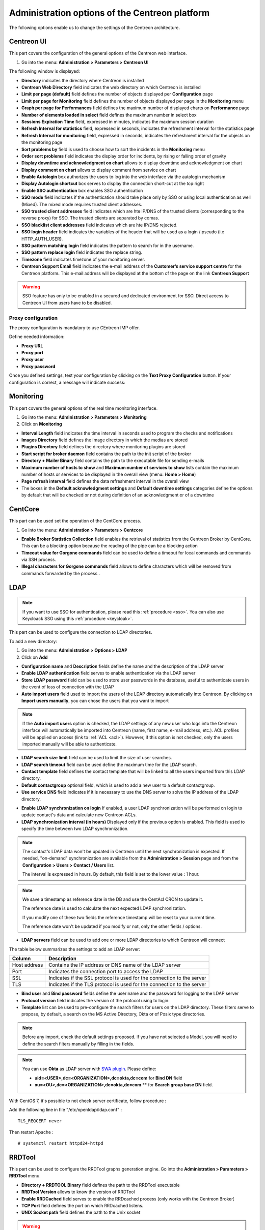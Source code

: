 .. _centreon_parameters:

===============================================
Administration options of the Centreon platform
===============================================

The following options enable us to change the settings of the Centreon architecture.

***********
Centreon UI
***********

This part covers the configuration of the general options of the Centreon web interface.

#. Go into the menu: **Administration > Parameters > Centreon UI**

The following window is displayed:

.. image:: /images/guide_exploitation/ecentreon.png
   :align: center

* **Directory** indicates the directory where Centreon is installed
* **Centreon Web Directory** field indicates the web directory on which Centreon is installed
* **Limit per page (default)** field defines the number of objects displayed per **Configuration** page
* **Limit per page for Monitoring** field defines the number of objects displayed per page in the **Monitoring** menu
* **Graph per page for Performances** field defines the maximum number of displayed charts on **Performance** page
* **Number of elements loaded in select** field defines the maximum number in select box
* **Sessions Expiration Time** field, expressed in minutes, indicates the maximum session duration
* **Refresh Interval for statistics** field, expressed in seconds, indicates the refreshment interval for the statistics page
* **Refresh Interval for monitoring** field, expressed in seconds, indicates the refreshment interval for the objects on the monitoring page
* **Sort problems by** field is used to choose how to sort the incidents in the **Monitoring** menu
* **Order sort problems** field indicates the display order for incidents, by rising or falling order of gravity
* **Display downtime and acknowledgment on chart** allows to display downtime and acknowledgment on chart
* **Display comment on chart** allows to display comment from service on chart
* **Enable Autologin** box authorizes the users to log into the web interface via the autologin mechanism
* **Display Autologin shortcut** box serves to display the connection short-cut at the top right
* **Enable SSO authentication** box enables SSO authentication
* **SSO mode** field indicates if the authentication should take place only by SSO or using local authentication as well (Mixed). The mixed mode requires trusted client addresses.
* **SSO trusted client addresses** field indicates which are hte IP/DNS of the trusted clients (corresponding to the reverse proxy) for SSO. The trusted clients are separated by comas.
* **SSO blacklist client addresses** field indicates which are hte IP/DNS rejected.
* **SSO login header** field indicates the variables of the header that will be used as a login / pseudo (i.e HTTP_AUTH_USER).
* **SSO pattern matching login** field indicates the pattern to search for in the username.
* **SSO pattern replace login** field indicates the replace string.
* **Timezone** field indicates timezone of your monitoring server.
* **Centreon Support Email** field indicates the e-mail address of the **Customer’s service support centre** for the Centreon platform. This e-mail address will be displayed at the bottom of the page on the link **Centreon Support**

.. warning::
    SSO feature has only to be enabled in a secured and dedicated environment for SSO. Direct access to Centreon UI from users have to be disabled.

.. _impproxy:

Proxy configuration
-------------------

The proxy configuration is mandatory to use CEntreon IMP offer.

Define needed information:

* **Proxy URL**
* **Proxy port**
* **Proxy user**
* **Proxy password**

.. image:: /_static/images/adminstration/proxy_configuration.png
    :align: center

Once you defined settings, test your configuration by clicking on the
**Text Proxy Configuration** button. If your configuration is correct,
a message will indicate success:

.. image:: /_static/images/adminstration/proxy_configuration_ok.png
    :align: center

**********
Monitoring
**********

This part covers the general options of the real time monitoring interface.

#. Go into the menu: **Administration > Parameters > Monitoring**
#. Click on **Monitoring**

.. image:: /images/guide_exploitation/esupervision.png
   :align: center

* **Interval Length** field indicates the time interval in seconds used to program the checks and notifications
* **Images Directory** field defines the image directory in which the medias are stored
* **Plugins Directory** field defines the directory where monitoring plugins are stored
* **Start script for broker daemon** field contains the path to the init script of the broker
* **Directory + Mailer Binary** field contains the path to the executable file for sending  e-mails
* **Maximum number of hosts to show** and **Maximum number of services to show** lists contain the maximum number of hosts or services to be displayed in the overall view (menu: **Home > Home**)
* **Page refresh interval** field defines the data refreshment interval in the overall view
* The boxes in the **Default acknowledgment settings** and **Default downtime settings** categories define the options by default that will be checked or not during definition of an acknowledgment or of a downtime


********
CentCore
********

This part can be used set the operation of the CentCore process.

#. Go into the menu: **Administration > Parameters > Centcore**

.. image:: /images/guide_exploitation/ecentcore.png
   :align: center

* **Enable Broker Statistics Collection** field enables the retrieval of statistics from the Centreon Broker by CentCore. This can be a blocking option because the reading of the pipe can be a blocking action
* **Timeout value for Gorgone commands** field can be used to define a timeout for local commands and commands via SSH process.
* **Illegal characters for Gorgone commands** field allows to define characters which will be removed from commands forwarded by the process..

.. _ldapconfiguration:

****
LDAP
****

.. note::
    If you want to use SSO for authentication, please read this :ref:`procedure <sso>`.
    You can also use Keycloack SSO using this :ref:`procedure <keycloak>`.

This part can be used to configure the connection to LDAP directories.

To add a new directory:

#. Go into the menu: **Administration > Options > LDAP**
#. Click on **Add**

.. image:: /images/guide_exploitation/eldap.png
   :align: center

* **Configuration name** and **Description** fields define the name and the description of the LDAP server
* **Enable LDAP authentication** field serves to enable authentication via the LDAP server
* **Store LDAP password** field can be used to store user passwords in the database, useful to authenticate users in the event of loss of connection with the LDAP
* **Auto import users** field used to import the users of the LDAP directory automatically into Centreon. By clicking on **Import users manually**, you can chose the users that you want to import

.. note::
   If the **Auto import users** option is checked, the LDAP settings of any new user who logs into the Centreon interface will automatically be imported into Centreon (name, first name, e-mail address, etc.). ACL profiles will be applied on access (link to :ref:`ACL <acl>`). However, if this option is not checked, only the users imported manually will be able to authenticate.

* **LDAP search size limit** field can be used to limit the size of user searches.
* **LDAP search timeout** field can be used define the maximum time for the LDAP search.
* **Contact template** field defines the contact template that will be linked to all the users imported from this LDAP directory.
* **Default contactgroup** optional field, which is used to add a new user to a default contactgroup.
* **Use service DNS** field indicates if it is necessary to use the DNS server to solve the IP address of the LDAP directory.

.. image:: /images/guide_exploitation/eldap2.png
    :align: center

* **Enable LDAP synchronization on login** If enabled, a user LDAP synchronization will be performed on login to update contact's data and calculate new Centreon ACLs.
* **LDAP synchronization interval (in hours)** Displayed only if the previous option is enabled. This field is used to specify the time between two LDAP synchronization.

.. note::

   The contact's LDAP data won't be updated in Centreon until the next synchronization is expected. If needed, "on-demand" synchronization are available from the **Administration > Session** page and from the **Configuration > Users > Contact / Users** list.

   The interval is expressed in hours. By default, this field is set to the lower value : 1 hour.

.. note::
   We save a timestamp as reference date in the DB and use the CentAcl CRON to update it.

   The reference date is used to calculate the next expected LDAP synchronization.

   If you modify one of these two fields the reference timestamp will be reset to your current time.

   The reference date won't be updated if you modify or not, only the other fields / options.

.. image:: /images/guide_exploitation/eldap3.png
   :align: center

* **LDAP servers** field can be used to add one or more LDAP directories to which Centreon will connect

The table below summarizes the settings to add an LDAP server:

+-------------------------+------------------------------------------------------------------------------------------------------------+
|   Column                |  Description                                                                                               |
+=========================+============================================================================================================+
| Host address            | Contains the IP address or DNS  name of the LDAP server                                                    |
+-------------------------+------------------------------------------------------------------------------------------------------------+
| Port                    | Indicates the connection port to access the LDAP                                                           |
+-------------------------+------------------------------------------------------------------------------------------------------------+
| SSL                     | Indicates if the SSL protocol is used for the connection to the server                                     |
+-------------------------+------------------------------------------------------------------------------------------------------------+
| TLS                     | Indicates if the TLS protocol is used for the connection to the server                                     |
+-------------------------+------------------------------------------------------------------------------------------------------------+

.. image:: /images/guide_exploitation/eldap4.png
   :align: center

* **Bind user** and **Bind password** fields define the user name and the password for logging to the LDAP server
* **Protocol version** field indicates the version of the protocol using to login
* **Template** list can be used to pre-configure the search filters for users on the LDAP directory. These filters
  serve to propose, by default, a search on the MS Active Directory, Okta or of Posix type directories.

.. note::
   Before any import, check the default settings proposed. If you have not selected a Model, you will need to define the search filters manually by filling in the fields.

.. note::
    You can use **Okta** as LDAP server with `SWA plugin <https://help.okta.com/en/prod/Content/Topics/Apps/Apps_Configure_Template_App.htm>`_.
    Please define:
    
    * **uid=<USER>,dc=<ORGANIZATION>,dc=okta,dc=com** for **Bind DN** field
    * **ou=<OU>,dc=<ORGANIZATION>,dc=okta,dc=com** ** for **Search group base DN** field.

With CentOS 7, it's possible to not check server certificate, follow procedure :

Add the following line in file "/etc/openldap/ldap.conf" :

::

  TLS_REQCERT never

Then restart Apache :

::

  # systemctl restart httpd24-httpd

*******
RRDTool
*******

This part can be used to configure the RRDTool graphs generation engine.
Go into the **Administration > Parameters > RRDTool** menu.

.. image:: /images/guide_exploitation/errdtool.png
   :align: center

* **Directory + RRDTOOL Binary** field defines the path to the RRDTool executable
* **RRDTool Version** allows to know the version of RRDTool
* **Enable RRDCached** field serves to enable the RRDcached process (only works with the Centreon Broker)
* **TCP Port** field defines the port on which RRDcached listens.
* **UNIX Socket path** field defines the path to the Unix socket

.. warning::
   Don’t enable RRDCacheD unless your monitoring platform encounters too many
   disk accesses concerning the writing of data in RRD files.
   Select only one option: TCP or Unix socket.

*****
Debug
*****

This part can be used to configure the enabling of the logging of activity on Centreon processes.

#. Go into the menu: **Administration > Parameters > Debug**

.. image:: /images/guide_exploitation/edebug.png
   :align: center

* **Logs Directory** field defines the path where event logs will be recorded
* **Authentication debug** box can be used to log authentications to the Centreon interface
* **Monitoring Engine Import debug** box enables logging of the scheduler debugging
* **RRDTool debug** box enables logging of the RRDTool graph engine debugging
* **LDAP User Import debug** box enables logging of debugging of the import of LDAP users
* **SQL debug** box enables the logging of SQL requests executed by the Centreon interface
* **Centcore Engine debug** box enables logging of Centcore process debugging
* **Centreontrapd debug** box enables logging of the Centreontrapd process debugging
